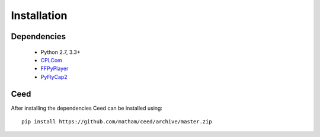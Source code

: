 .. _install-ceed:

*************
Installation
*************

Dependencies
-------------

    * Python 2.7, 3.3+
    * `CPLCom <https://matham.github.io/cplcom/installation.html>`_
    * `FFPyPlayer <https://matham.github.io/ffpyplayer/installation.html>`_
    * `PyFlyCap2 <https://matham.github.io/pyflycap2/installation.html>`_

Ceed
-------
After installing the dependencies Ceed can be installed using::

    pip install https://github.com/matham/ceed/archive/master.zip
